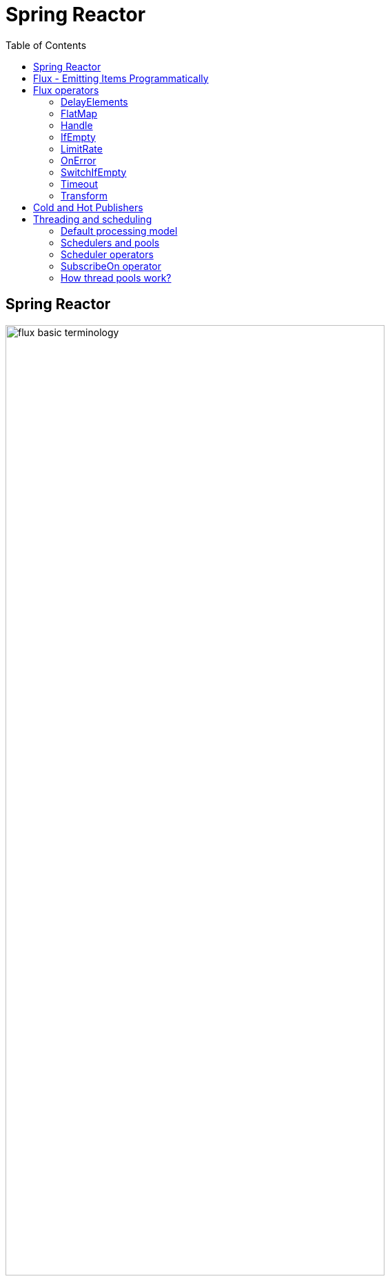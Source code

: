 = Spring Reactor
:toc:
:icons: font
:url-quickref: https://docs.asciidoctor.org/asciidoc/latest/syntax-quick-reference/

== Spring Reactor

image::img/flux-basic-terminology.png[width=80%]

image::img/flux-basic-step1.png[width=80%]

image::img/flux-basic-step2.png[width=80%]

image::img/flux-basic-step3.png[width=80%]

image::img/flux-basic-step4.png[width=80%]

image::img/flux-basic-step5.png[width=80%]


== Flux - Emitting Items Programmatically

image::img/flux-create-generate.png[width=80%]

https://github.com/mwwojcik/mw-chat/blob/main/src/test/java/mw/chat/reactor/ReactorFluxGenerateAndCreateComparisonTest.java[See: ReactorFluxGenerateAndCreateComparisonTest.java]

https://github.com/mwwojcik/mw-chat/blob/main/src/test/java/mw/chat/reactor/ReactorFluxCreateTests.java[See: ReactorFluxCreateTests.java]

https://github.com/mwwojcik/mw-chat/blob/main/src/test/java/mw/chat/reactor/fileservice[See: Reactive text file content]

== Flux operators

=== DelayElements

https://github.com/mwwojcik/mw-chat/blob/main/src/test/java/mw/chat/reactor/operators/DelayElementsOperatorTest.java[See: DelayElementsOperatorTest.java]

image::img/flux-slack-quest.png[width=80%]

image::img/flux-slack-answer.png[width=80%]

=== FlatMap

https://github.com/mwwojcik/mw-chat/blob/main/src/test/java/mw/chat/reactor/operators/FlatMapOperatorTest.java[See: FlatMapOperatorTest.java]

=== Handle

https://github.com/mwwojcik/mw-chat/blob/main/src/test/java/mw/chat/reactor/operators/HandleOperatorTest.java[See: HandleOperatorTest.java]

=== IfEmpty
https://github.com/mwwojcik/mw-chat/blob/main/src/test/java/mw/chat/reactor/operators/IfEmptyOperatorTest.java[See: IfEmptyOperatorTest.java]

=== LimitRate
https://github.com/mwwojcik/mw-chat/blob/main/src/test/java/mw/chat/reactor/operators/LimitRateOperatorTest.java[See: LimitRateOperatorTest.java]

=== OnError
https://github.com/mwwojcik/mw-chat/blob/main/src/test/java/mw/chat/reactor/operators/OnErrorOperatorTest.java[See: OnErrorOperatorTest.java]

=== SwitchIfEmpty
https://github.com/mwwojcik/mw-chat/blob/main/src/test/java/mw/chat/reactor/operators/SwitchIfEmpty.java[See: SwitchIfEmpty.java]

=== Timeout
https://github.com/mwwojcik/mw-chat/blob/main/src/test/java/mw/chat/reactor/operators/TimeoutOperatorTest.java[See: TimeoutOperatorTest.java]

=== Transform
https://github.com/mwwojcik/mw-chat/blob/main/src/test/java/mw/chat/reactor/operators/TransformOperatorTest.java[See: TransformOperatorTest.java]

== Cold and Hot Publishers

https://www.vinsguru.com/reactor-hot-publisher-vs-cold-publisher/

*Cold Publisher* (Netflix)
----
Publishers by default do not produce any value
unless at least 1 observer subscribes to it.
Publishers create new data producers for each new subscription.
----

https://github.com/mwwojcik/mw-chat/blob/main/src/test/java/mw/chat/reactor/coldhot/ColdPublisherTest.java[See: ColdPublisherTest.java]

*Hot Publisher* (TV,Radio)

----
Hot Publishers do not create new data producer for each new subscription
(as the Cold Publisher does).
Instead there will be only one data producer and all the observers
listen to the data produced by the single data producer.
So all the observers get the same data.
----

https://github.com/mwwojcik/mw-chat/blob/main/src/test/java/mw/chat/reactor/coldhot/HotPublisherTest.java[See: HotPublisherTest.java]

.Image caption
image::img/hot-publisher.png[Hot and Cold Publishers - Summary,width=80%]

== Threading and scheduling

=== Default processing model

image::img/flux-scheduler-basic-thread.png[widht="80%"]

By default, all operations in single pipeline are executed in default Thread.

All steps block current thread!

[source]
----
  @DisplayName("Should execute all pipeline tasks in the same thread")
    @Test
    void shouldExecuteAllPipelineTasksInTheSameThread() {
        Flux flux = Flux.create(fluxSink -> {
            printThreadMessage("create");
            fluxSink.next(1);
        }).doOnNext(i->printThreadMessage("next"));
        flux.subscribe(i->printThreadMessage("Subscribe"));
    }
----

----
22:46:57.972 [Test worker] DefaultThreadingTest - Test worker=>create
22:46:57.972 [Test worker] DefaultThreadingTest - Test worker=>next
22:46:57.973 [Test worker] DefaultThreadingTest - Test worker=>Subscribe
----

In general, by default,  all steps of the process are performed in subscriber thread.
We can create a new thread, and make a subscription inside it.
In this case main thread is not blocked.

[source]
----
 @DisplayName("Should execute all pipeline tasks in subscriber thread")
    @Test
    void shouldExecuteAllPipelineTasksInSubscriberThread() {
        Flux flux = Flux.create(fluxSink -> {
            printThreadMessage("create");
            fluxSink.next(1);
        }).doOnNext(i->printThreadMessage("next"));

        Runnable r=()->flux.subscribe(i->printThreadMessage("subscribe"));

        for (int i = 0; i < 2; i++) {
            new Thread(r).start();
            Sleeper.sleepSecconds(1);
        }
        Sleeper.sleepSecconds(5);
     }
----

----
22:49:29.103 [Thread-3] DefaultThreadingTest - Thread-3=>create
22:49:29.104 [Thread-3] DefaultThreadingTest - Thread-3=>next
22:49:29.104 [Thread-3] DefaultThreadingTest - Thread-3=>subscribe

22:49:30.099 [Thread-4] DefaultThreadingTest - Thread-4=>create
22:49:30.099 [Thread-4] DefaultThreadingTest - Thread-4=>next
22:49:30.099 [Thread-4] DefaultThreadingTest - Thread-4=>subscribe
----

https://github.com/mwwojcik/mw-chat/blob/main/src/test/java/mw/chat/reactor/threading/DefaultThreadingTest.java[See: DefaultThreadingTest.java]

=== Schedulers and pools

https://spring.io/blog/2019/12/13/flight-of-the-flux-3-hopping-threads-and-schedulers[See: Flight of the Flux 3 - Hopping Threads and Schedulers]

Creating threads on your own is very inefficient and buggy, so the framework provides several pools, which we can use.

image::img/flux-schedulers-pools.png[widht=80%]

=== Scheduler operators

image::img/flux-schedulers-operators.png[widht=80%]

=== SubscribeOn operator
By default, both the producer and the subscriber work in the main thread, but if the subscribeOn() operator is used in the pipeline, the entire flow is switched to the new thread.
All pipeline steps will be run in the new thread.

image::img/flux-schedulers-switchOn.png[widht=80%]

[source]
----
  @DisplayName("Should switch execution to pooled thread after subscribeOn operator")
    @Test
    void shouldSwitchExecutionToPooledThreadAfterSubscribeOnOperator() {
        Flux.create(fluxSink -> {
            printThreadMessage("create");
            fluxSink.next(1);
        })
            .doFirst(() -> printThreadMessage("second"))
            .subscribeOn(Schedulers.boundedElastic())
            .doFirst(() -> printThreadMessage("first"))
            .subscribe((v) -> printThreadMessage("subscribed"));
    }
----

https://github.com/mwwojcik/mw-chat/blob/main/src/test/java/mw/chat/reactor/threading/SubscribeOnOperatorTest.java[See: SubscribeOnOperatorTest.java]

----
21:08:30.066 [Test worker] INFO mw.chat.reactor.threading.SubscribeOnOperatorTest - Test worker=>first
21:08:30.071 [boundedElastic-1] INFO mw.chat.reactor.threading.SubscribeOnOperatorTest - boundedElastic-1=>second
21:08:30.076 [boundedElastic-1] INFO mw.chat.reactor.threading.SubscribeOnOperatorTest - boundedElastic-1=>create
21:08:30.077 [boundedElastic-1] INFO mw.chat.reactor.threading.SubscribeOnOperatorTest - boundedElastic-1=>subscribed
----

In this case, we can observe an interesting behavior of the onFirst operator.

Documentation says:

----
Add behavior (side-effect) triggered before the Flux is subscribed to, which should be the first event after assembly time.
----

It was executed very early, before subscribeOn operator, and before thread switching.

It should be remembered that if the pipeline contains many onFirst operators, they are invoked in the reverse order

----
 Note that when several doFirst(Runnable) operators are used anywhere in a chain of operators, their order of execution is reversed compared to the declaration order (as subscribe signal flows backward, from the ultimate subscriber to the source publisher):


 Flux.just(1, 2)
     .doFirst(() -> System.out.println("three"))
     .doFirst(() -> System.out.println("two"))
     .doFirst(() -> System.out.println("one"));
 //would print one two three


----

What if a single pipeline includes multiple subscribeOn() operators ?

**In this case the pool closer to the producer will be used.**
This is because the developers implementing the event product have the best knowledge of its specifics and behaviour.
[source]
----
 void shouldEmitSignalsThroughThreadFromPoolCloserToProducer() {
       Flux flux= Flux.create(fluxSink -> {
            printThreadMessage("create");
            fluxSink.next(1);
        })
            .subscribeOn(Schedulers.parallel())
            .doOnNext(s->printThreadMessage("next"));

        Runnable r= ()->{
            flux.subscribeOn(Schedulers.boundedElastic())
                .doOnNext(s->printThreadMessage("run"))
            .subscribe(s->printThreadMessage("sub"));
        };

        for (int i = 0; i <2; i++) {
            new Thread(r).start();
            Sleeper.sleepSecconds(1);
        }

        Sleeper.sleepSecconds(3);
     }
----

----
16:06:43.882 [Test worker] DEBUG reactor.util.Loggers - Using Slf4j logging framework
16:06:43.916 [parallel-1] INFO mw.chat.reactor.threading.MultipleSubscribeOnOperatorsTest - parallel-1=>create
16:06:43.916 [parallel-1] INFO mw.chat.reactor.threading.MultipleSubscribeOnOperatorsTest - parallel-1=>next
16:06:43.916 [parallel-1] INFO mw.chat.reactor.threading.MultipleSubscribeOnOperatorsTest - parallel-1=>run
16:06:43.916 [parallel-1] INFO mw.chat.reactor.threading.MultipleSubscribeOnOperatorsTest - parallel-1=>sub
16:06:44.897 [parallel-2] INFO mw.chat.reactor.threading.MultipleSubscribeOnOperatorsTest - parallel-2=>create
16:06:44.898 [parallel-2] INFO mw.chat.reactor.threading.MultipleSubscribeOnOperatorsTest - parallel-2=>next
16:06:44.898 [parallel-2] INFO mw.chat.reactor.threading.MultipleSubscribeOnOperatorsTest - parallel-2=>run
16:06:44.898 [parallel-2] INFO mw.chat.reactor.threading.MultipleSubscribeOnOperatorsTest - parallel-2=>sub
----

https://github.com/mwwojcik/mw-chat/blob/main/src/test/java/mw/chat/reactor/threading/MultipleSubscribeOnOperatorsTest.java[See: MultipleSubscribeOnOperatorsTest.java]

=== How thread pools work?

First, a short test in which we emit 20 signals. This is done in a thread pool.
I was expecting to see a lot of thread switches, but it turned out that all operations were performed by the same thread.



[source]
----
    @DisplayName("Should retrieve all signals in the same thread despite pooling")
    @Test
    void shouldRetrieveAllSignalsInTheSameThreadDespitePooling() {

        Flux flux = Flux.create(fluxSink -> {
            printThreadMessage("create");
            for (int i = 0; i < 10; i++) {
                fluxSink.next(1);
            }
            fluxSink.complete();
        }).subscribeOn(Schedulers.parallel()).doOnNext(s -> printThreadMessage("next"));

        flux.subscribe(s -> printThreadMessage("sub"));

        Sleeper.sleepSecconds(3);
    }

    private void printThreadMessage(String msg) {
        log.info(String.format("%s=>%s", Thread.currentThread().getName(), msg));
    }
}
----

----
16:51:32.327 [Test worker] DEBUG reactor.util.Loggers - Using Slf4j logging framework
16:51:32.349 [parallel-1] INFO mw.chat.reactor.threading.SubscribeOnThreadPoolsTest - parallel-1=>create
16:51:32.349 [parallel-1] INFO mw.chat.reactor.threading.SubscribeOnThreadPoolsTest - parallel-1=>next
16:51:32.349 [parallel-1] INFO mw.chat.reactor.threading.SubscribeOnThreadPoolsTest - parallel-1=>sub
16:51:32.350 [parallel-1] INFO mw.chat.reactor.threading.SubscribeOnThreadPoolsTest - parallel-1=>next
16:51:32.350 [parallel-1] INFO mw.chat.reactor.threading.SubscribeOnThreadPoolsTest - parallel-1=>sub
16:51:32.350 [parallel-1] INFO mw.chat.reactor.threading.SubscribeOnThreadPoolsTest - parallel-1=>next
16:51:32.350 [parallel-1] INFO mw.chat.reactor.threading.SubscribeOnThreadPoolsTest - parallel-1=>sub
16:51:32.351 [parallel-1] INFO mw.chat.reactor.threading.SubscribeOnThreadPoolsTest - parallel-1=>next
16:51:32.351 [parallel-1] INFO mw.chat.reactor.threading.SubscribeOnThreadPoolsTest - parallel-1=>sub
16:51:32.351 [parallel-1] INFO mw.chat.reactor.threading.SubscribeOnThreadPoolsTest - parallel-1=>next
16:51:32.352 [parallel-1] INFO mw.chat.reactor.threading.SubscribeOnThreadPoolsTest - parallel-1=>sub
16:51:32.352 [parallel-1] INFO mw.chat.reactor.threading.SubscribeOnThreadPoolsTest - parallel-1=>next
16:51:32.352 [parallel-1] INFO mw.chat.reactor.threading.SubscribeOnThreadPoolsTest - parallel-1=>sub
16:51:32.352 [parallel-1] INFO mw.chat.reactor.threading.SubscribeOnThreadPoolsTest - parallel-1=>next
16:51:32.352 [parallel-1] INFO mw.chat.reactor.threading.SubscribeOnThreadPoolsTest - parallel-1=>sub
16:51:32.353 [parallel-1] INFO mw.chat.reactor.threading.SubscribeOnThreadPoolsTest - parallel-1=>next
16:51:32.353 [parallel-1] INFO mw.chat.reactor.threading.SubscribeOnThreadPoolsTest - parallel-1=>sub
16:51:32.353 [parallel-1] INFO mw.chat.reactor.threading.SubscribeOnThreadPoolsTest - parallel-1=>next
16:51:32.353 [parallel-1] INFO mw.chat.reactor.threading.SubscribeOnThreadPoolsTest - parallel-1=>sub
16:51:32.353 [parallel-1] INFO mw.chat.reactor.threading.SubscribeOnThreadPoolsTest - parallel-1=>next
16:51:32.354 [parallel-1] INFO mw.chat.reactor.threading.SubscribeOnThreadPoolsTest - parallel-1=>sub
BUILD SUCCESSFUL in 6s
----


*It turns out that the thread pool works a bit differently. There is no thread switching within one pipeline (the picture below, on the left), instead of it, the one thread is dedicated to servicing one subscriber. It carries out all operations within one pipeline (the picture below, on the right).*

image::img/flux-parallel-thread-pool-per-subscriber.png[widht=80%]


If we want to see multiple threads activity, multiple subscribers must appear.

----
void shouldRetrieveAllSignalsViaManyThreads() {
    Flux flux = Flux.create(fluxSink -> {
        printThreadMessage("create");
        fluxSink.next(1);
    }).subscribeOn(Schedulers.parallel()).doOnNext(s -> printThreadMessage("next"));

    Runnable r = () -> {
        flux.subscribe(s -> printThreadMessage("sub"));
    };

    for (int i = 0; i < 4; i++) {
        new Thread(r).start();
        Sleeper.sleepSecconds(1);
    }

    Sleeper.sleepSecconds(3);
}
----

----
21:33:45.100 [Test worker] DEBUG reactor.util.Loggers - Using Slf4j logging framework
21:33:45.120 [parallel-1] INFO mw.chat.reactor.threading.SubscribeOnThreadPoolsTest - parallel-1=>create
21:33:45.121 [parallel-1] INFO mw.chat.reactor.threading.SubscribeOnThreadPoolsTest - parallel-1=>next
21:33:45.121 [parallel-1] INFO mw.chat.reactor.threading.SubscribeOnThreadPoolsTest - parallel-1=>sub
21:33:46.119 [parallel-2] INFO mw.chat.reactor.threading.SubscribeOnThreadPoolsTest - parallel-2=>create
21:33:46.119 [parallel-2] INFO mw.chat.reactor.threading.SubscribeOnThreadPoolsTest - parallel-2=>next
21:33:46.119 [parallel-2] INFO mw.chat.reactor.threading.SubscribeOnThreadPoolsTest - parallel-2=>sub
21:33:47.132 [parallel-3] INFO mw.chat.reactor.threading.SubscribeOnThreadPoolsTest - parallel-3=>create
21:33:47.132 [parallel-3] INFO mw.chat.reactor.threading.SubscribeOnThreadPoolsTest - parallel-3=>next
21:33:47.132 [parallel-3] INFO mw.chat.reactor.threading.SubscribeOnThreadPoolsTest - parallel-3=>sub
21:33:48.143 [parallel-4] INFO mw.chat.reactor.threading.SubscribeOnThreadPoolsTest - parallel-4=>create
21:33:48.143 [parallel-4] INFO mw.chat.reactor.threading.SubscribeOnThreadPoolsTest - parallel-4=>next
21:33:48.144 [parallel-4] INFO mw.chat.reactor.threading.SubscribeOnThreadPoolsTest - parallel-4=>sub
BUILD SUCCESSFUL in 10s
----

*Summary*

image::img/flux-parallel-thread-pool.png[widht=80%]

https://github.com/mwwojcik/mw-chat/blob/main/src/test/java/mw/chat/reactor/threading/SubscribeOnThreadPoolsTest.java[See: SubscribeOnThreadPoolsTest.java]

